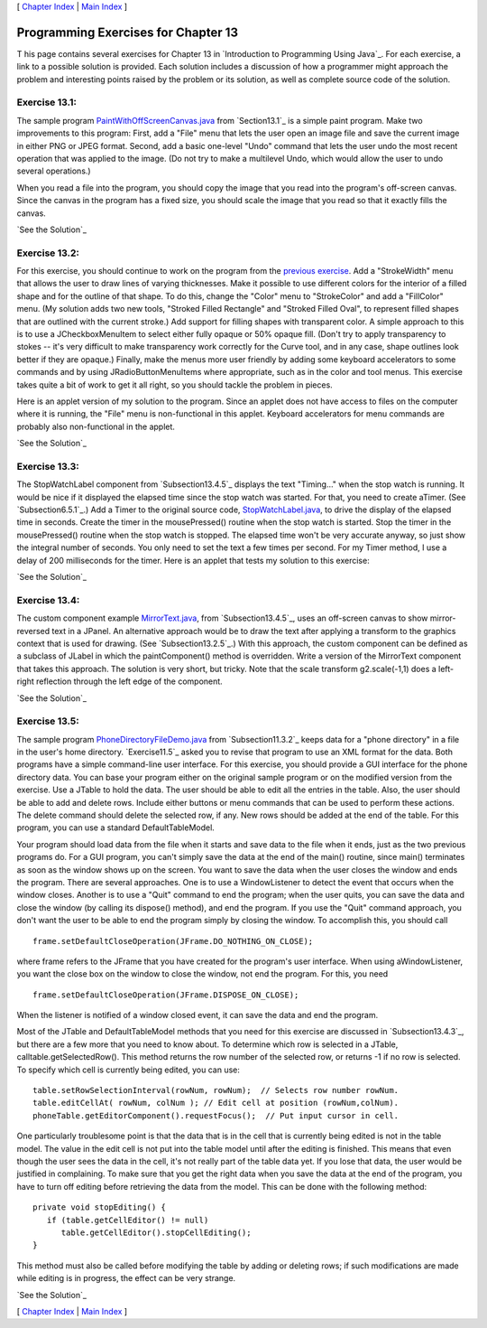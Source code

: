 [ `Chapter Index`_ | `Main Index`_ ]





Programming Exercises for Chapter 13
------------------------------------



T his page contains several exercises for Chapter 13 in `Introduction
to Programming Using Java`_. For each exercise, a link to a possible
solution is provided. Each solution includes a discussion of how a
programmer might approach the problem and interesting points raised by
the problem or its solution, as well as complete source code of the
solution.




Exercise 13.1:
~~~~~~~~~~~~~~

The sample program `PaintWithOffScreenCanvas.java`_ from
`Section13.1`_ is a simple paint program. Make two improvements to
this program: First, add a "File" menu that lets the user open an
image file and save the current image in either PNG or JPEG format.
Second, add a basic one-level "Undo" command that lets the user undo
the most recent operation that was applied to the image. (Do not try
to make a multilevel Undo, which would allow the user to undo several
operations.)

When you read a file into the program, you should copy the image that
you read into the program's off-screen canvas. Since the canvas in the
program has a fixed size, you should scale the image that you read so
that it exactly fills the canvas.

`See the Solution`_




Exercise 13.2:
~~~~~~~~~~~~~~

For this exercise, you should continue to work on the program from the
`previous exercise`_. Add a "StrokeWidth" menu that allows the user to
draw lines of varying thicknesses. Make it possible to use different
colors for the interior of a filled shape and for the outline of that
shape. To do this, change the "Color" menu to "StrokeColor" and add a
"FillColor" menu. (My solution adds two new tools, "Stroked Filled
Rectangle" and "Stroked Filled Oval", to represent filled shapes that
are outlined with the current stroke.) Add support for filling shapes
with transparent color. A simple approach to this is to use a
JCheckboxMenuItem to select either fully opaque or 50% opaque fill.
(Don't try to apply transparency to stokes -- it's very difficult to
make transparency work correctly for the Curve tool, and in any case,
shape outlines look better if they are opaque.) Finally, make the
menus more user friendly by adding some keyboard accelerators to some
commands and by using JRadioButtonMenuItems where appropriate, such as
in the color and tool menus. This exercise takes quite a bit of work
to get it all right, so you should tackle the problem in pieces.

Here is an applet version of my solution to the program. Since an
applet does not have access to files on the computer where it is
running, the "File" menu is non-functional in this applet. Keyboard
accelerators for menu commands are probably also non-functional in the
applet.



`See the Solution`_




Exercise 13.3:
~~~~~~~~~~~~~~

The StopWatchLabel component from `Subsection13.4.5`_ displays the
text "Timing..." when the stop watch is running. It would be nice if
it displayed the elapsed time since the stop watch was started. For
that, you need to create aTimer. (See `Subsection6.5.1`_.) Add a Timer
to the original source code, `StopWatchLabel.java`_, to drive the
display of the elapsed time in seconds. Create the timer in the
mousePressed() routine when the stop watch is started. Stop the timer
in the mousePressed() routine when the stop watch is stopped. The
elapsed time won't be very accurate anyway, so just show the integral
number of seconds. You only need to set the text a few times per
second. For my Timer method, I use a delay of 200 milliseconds for the
timer. Here is an applet that tests my solution to this exercise:



`See the Solution`_




Exercise 13.4:
~~~~~~~~~~~~~~

The custom component example `MirrorText.java`_, from
`Subsection13.4.5`_, uses an off-screen canvas to show mirror-reversed
text in a JPanel. An alternative approach would be to draw the text
after applying a transform to the graphics context that is used for
drawing. (See `Subsection13.2.5`_.) With this approach, the custom
component can be defined as a subclass of JLabel in which the
paintComponent() method is overridden. Write a version of the
MirrorText component that takes this approach. The solution is very
short, but tricky. Note that the scale transform g2.scale(-1,1) does a
left-right reflection through the left edge of the component.

`See the Solution`_




Exercise 13.5:
~~~~~~~~~~~~~~

The sample program `PhoneDirectoryFileDemo.java`_ from
`Subsection11.3.2`_ keeps data for a "phone directory" in a file in
the user's home directory. `Exercise11.5`_ asked you to revise that
program to use an XML format for the data. Both programs have a simple
command-line user interface. For this exercise, you should provide a
GUI interface for the phone directory data. You can base your program
either on the original sample program or on the modified version from
the exercise. Use a JTable to hold the data. The user should be able
to edit all the entries in the table. Also, the user should be able to
add and delete rows. Include either buttons or menu commands that can
be used to perform these actions. The delete command should delete the
selected row, if any. New rows should be added at the end of the
table. For this program, you can use a standard DefaultTableModel.

Your program should load data from the file when it starts and save
data to the file when it ends, just as the two previous programs do.
For a GUI program, you can't simply save the data at the end of the
main() routine, since main() terminates as soon as the window shows up
on the screen. You want to save the data when the user closes the
window and ends the program. There are several approaches. One is to
use a WindowListener to detect the event that occurs when the window
closes. Another is to use a "Quit" command to end the program; when
the user quits, you can save the data and close the window (by calling
its dispose() method), and end the program. If you use the "Quit"
command approach, you don't want the user to be able to end the
program simply by closing the window. To accomplish this, you should
call


::

    frame.setDefaultCloseOperation(JFrame.DO_NOTHING_ON_CLOSE);


where frame refers to the JFrame that you have created for the
program's user interface. When using aWindowListener, you want the
close box on the window to close the window, not end the program. For
this, you need


::

    frame.setDefaultCloseOperation(JFrame.DISPOSE_ON_CLOSE);


When the listener is notified of a window closed event, it can save
the data and end the program.

Most of the JTable and DefaultTableModel methods that you need for
this exercise are discussed in `Subsection13.4.3`_, but there are a
few more that you need to know about. To determine which row is
selected in a JTable, calltable.getSelectedRow(). This method returns
the row number of the selected row, or returns -1 if no row is
selected. To specify which cell is currently being edited, you can
use:


::

    table.setRowSelectionInterval(rowNum, rowNum);  // Selects row number rowNum. 
    table.editCellAt( rowNum, colNum ); // Edit cell at position (rowNum,colNum).
    phoneTable.getEditorComponent().requestFocus();  // Put input cursor in cell.


One particularly troublesome point is that the data that is in the
cell that is currently being edited is not in the table model. The
value in the edit cell is not put into the table model until after the
editing is finished. This means that even though the user sees the
data in the cell, it's not really part of the table data yet. If you
lose that data, the user would be justified in complaining. To make
sure that you get the right data when you save the data at the end of
the program, you have to turn off editing before retrieving the data
from the model. This can be done with the following method:


::

    private void stopEditing() {
       if (table.getCellEditor() != null)
          table.getCellEditor().stopCellEditing();
    }


This method must also be called before modifying the table by adding
or deleting rows; if such modifications are made while editing is in
progress, the effect can be very strange.

`See the Solution`_



[ `Chapter Index`_ | `Main Index`_ ]

.. _PhoneDirectoryFileDemo.java: http://math.hws.edu/javanotes/c13/../source/PhoneDirectoryFileDemo.java
.. _Chapter Index: http://math.hws.edu/javanotes/c13/index.html
.. _11.5: http://math.hws.edu/javanotes/c13/../c11/ex5-ans.html
.. _See the Solution: http://math.hws.edu/javanotes/c13/ex4-ans.html
.. _See the Solution: http://math.hws.edu/javanotes/c13/ex5-ans.html
.. _13.4.3: http://math.hws.edu/javanotes/c13/../c13/s4.html#GUI2.4.3
.. _See the Solution: http://math.hws.edu/javanotes/c13/ex3-ans.html
.. _13.4.5: http://math.hws.edu/javanotes/c13/../c13/s4.html#GUI2.4.5
.. _PaintWithOffScreenCanvas.java: http://math.hws.edu/javanotes/c13/../source/PaintWithOffScreenCanvas.java
.. _See the Solution: http://math.hws.edu/javanotes/c13/ex1-ans.html
.. _See the Solution: http://math.hws.edu/javanotes/c13/ex2-ans.html
.. _Main Index: http://math.hws.edu/javanotes/c13/../index.html
.. _MirrorText.java: http://math.hws.edu/javanotes/c13/../source/MirrorText.java
.. _6.5.1: http://math.hws.edu/javanotes/c13/../c6/s5.html#GUI1.5.1
.. _previous exercise: http://math.hws.edu/javanotes/c13/../c13/ex1-ans.html
.. _13.1: http://math.hws.edu/javanotes/c13/../c13/s1.html
.. _11.3.2: http://math.hws.edu/javanotes/c13/../c11/s3.html#IO.3.2
.. _13.2.5: http://math.hws.edu/javanotes/c13/../c13/s2.html#GUI2.2.5
.. _StopWatchLabel.java: http://math.hws.edu/javanotes/c13/../source/StopWatchLabel.java


